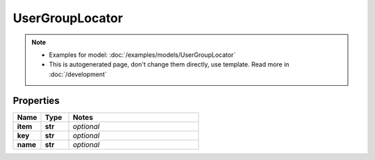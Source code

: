 UserGroupLocator
#########

.. note::

  + Examples for model: :doc:`/examples/models/UserGroupLocator`
  + This is autogenerated page, don't change them directly, use template. Read more in :doc:`/development`

Properties
----------
.. list-table::
   :widths: 15 15 70
   :header-rows: 1

   * - Name
     - Type
     - Notes
   * - **item**
     - **str**
     - `optional` 
   * - **key**
     - **str**
     - `optional` 
   * - **name**
     - **str**
     - `optional` 


